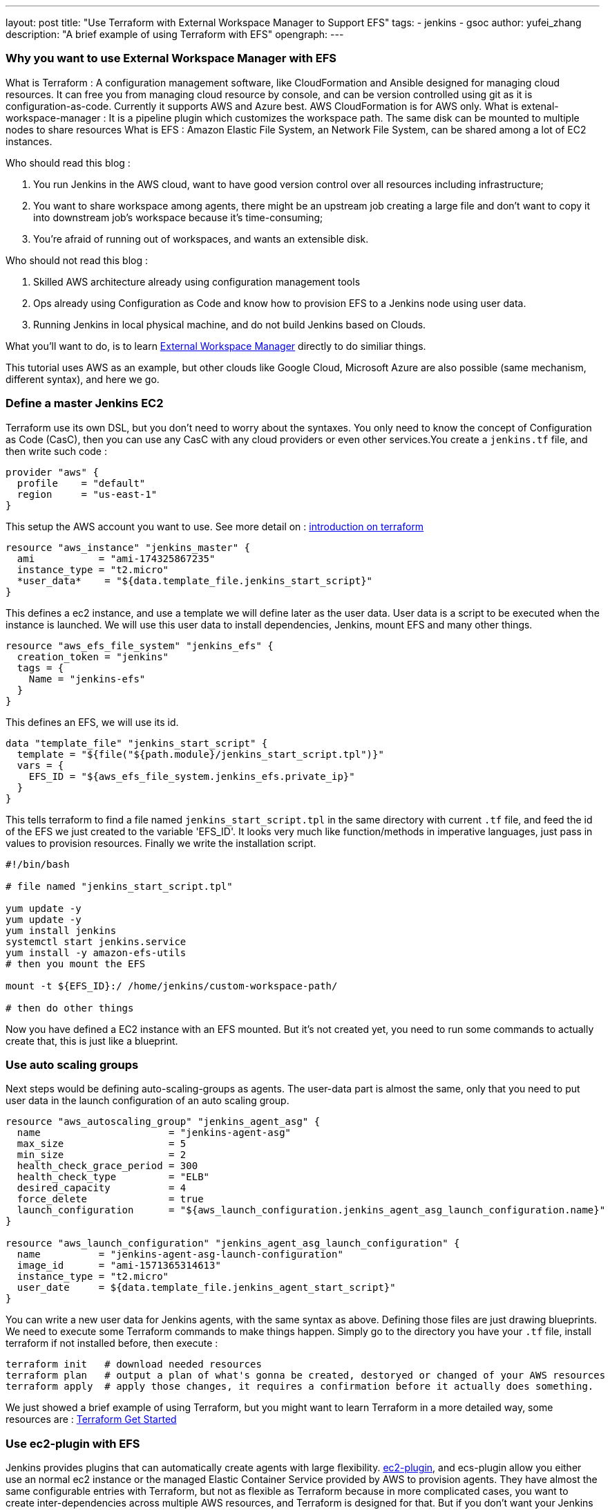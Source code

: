 ---
layout: post
title: "Use Terraform with External Workspace Manager to Support EFS"
tags:
- jenkins
- gsoc
author: yufei_zhang
description: "A brief example of using Terraform with EFS"
opengraph:
---

=== Why you want to use External Workspace Manager with EFS

What is Terraform : A configuration management software, like CloudFormation and Ansible designed for managing cloud resources. It can free you from managing cloud resource by console, and can be version controlled using git as it is configuration-as-code. Currently it supports AWS and Azure best. AWS CloudFormation is for AWS only.
What is extenal-workspace-manager : It is a pipeline plugin which customizes the workspace path. The same disk can be mounted to multiple nodes to share resources
What is EFS : Amazon Elastic File System, an Network File System, can be shared among a lot of EC2 instances.

Who should read this blog :

. You run Jenkins in the AWS cloud, want to have good version control over all resources including infrastructure; 
. You want to share workspace among agents, there might be an upstream job creating a large file and don't want to copy it into downstream job's workspace because it's time-consuming; 
. You're afraid of running out of workspaces, and wants an extensible disk.

Who should not read this blog : 

. Skilled AWS architecture already using configuration management tools
. Ops already using Configuration as Code and know how to provision EFS to a Jenkins node using user data.
. Running Jenkins in local physical machine, and do not build Jenkins based on Clouds.

What you'll want to do, is to learn link:https://github.com/jenkinsci/external-workspace-manager-plugin[External Workspace Manager] directly to do similiar things.

This tutorial uses AWS as an example, but other clouds like Google Cloud, Microsoft Azure are also possible (same mechanism, different syntax), and here we go.

=== Define a master Jenkins EC2

Terraform use its own DSL, but you don't need to worry about the syntaxes. You only need to know the concept of Configuration as Code (CasC), then you can use any CasC with any cloud providers or even other services.You create a `jenkins.tf` file, and then write such code :

```
provider "aws" {
  profile    = "default"
  region     = "us-east-1"
}

```

This setup the AWS account you want to use. See more detail on : link:https://www.terraform.io/intro/index.html[introduction on terraform]

```
resource "aws_instance" "jenkins_master" {
  ami           = "ami-174325867235"
  instance_type = "t2.micro"
  *user_data*    = "${data.template_file.jenkins_start_script}"
}
```

This defines a ec2 instance, and use a template we will define later as the user data. User data is a script to be executed when the instance is launched. We will use this user data to install dependencies, Jenkins, mount EFS and many other things.

```
resource "aws_efs_file_system" "jenkins_efs" {
  creation_token = "jenkins"
  tags = {
    Name = "jenkins-efs"
  }
}
```

This defines an EFS, we will use its id.

```
data "template_file" "jenkins_start_script" {
  template = "${file("${path.module}/jenkins_start_script.tpl")}"
  vars = {
    EFS_ID = "${aws_efs_file_system.jenkins_efs.private_ip}"
  }
}
```

This tells terraform to find a file named `jenkins_start_script.tpl` in the same directory with current `.tf` file, and feed the id of the EFS we just created to the variable 'EFS_ID'. It looks very much like function/methods in imperative languages, just pass in values to provision resources.
Finally we write the installation script.

```
#!/bin/bash

# file named "jenkins_start_script.tpl"

yum update -y
yum update -y
yum install jenkins
systemctl start jenkins.service
yum install -y amazon-efs-utils
# then you mount the EFS

mount -t ${EFS_ID}:/ /home/jenkins/custom-workspace-path/

# then do other things
```

Now you have defined a EC2 instance with an EFS mounted. But it's not created yet, you need to run some commands to actually create that, this is just like a blueprint.

=== Use auto scaling groups

Next steps would be defining auto-scaling-groups as agents. The user-data part is almost the same, only that you need to put user data in the launch configuration of an auto scaling group.

```
resource "aws_autoscaling_group" "jenkins_agent_asg" {
  name                      = "jenkins-agent-asg"
  max_size                  = 5
  min_size                  = 2
  health_check_grace_period = 300
  health_check_type         = "ELB"
  desired_capacity          = 4
  force_delete              = true
  launch_configuration      = "${aws_launch_configuration.jenkins_agent_asg_launch_configuration.name}"
}

resource "aws_launch_configuration" "jenkins_agent_asg_launch_configuration" {
  name          = "jenkins-agent-asg-launch-configuration"
  image_id      = "ami-1571365314613"
  instance_type = "t2.micro"
  user_date     = ${data.template_file.jenkins_agent_start_script}"
}
```

You can write a new user data for Jenkins agents, with the same syntax as above. Defining those files are just drawing blueprints. We need to execute some Terraform commands to make things happen. Simply go to the directory you have your `.tf` file, install terraform if not installed before,  then execute : 

```
terraform init   # download needed resources
terraform plan   # output a plan of what's gonna be created, destoryed or changed of your AWS resources
terraform apply  # apply those changes, it requires a confirmation before it actually does something.
```

We just showed a brief example of using Terraform, but you might want to learn Terraform in a more detailed way, some resources are :
link:https://www.terraform.io/intro/index.html[Terraform Get Started]

=== Use ec2-plugin with EFS

Jenkins provides plugins that can automatically create agents with large flexibility. link:https://github.com/jenkinsci/ec2-plugin[ec2-plugin], and ecs-plugin allow you either use an normal ec2 instance or the managed Elastic Container Service provided by AWS to provision agents. They have almost the same configurable entries with Terraform, but not as flexible as Terraform because in more complicated cases, you want to create inter-dependencies across multiple AWS resources, and Terraform is designed for that. But if you don't want your Jenkins be too complex, those plugins would be perfect choice for you to automate nodes.

=== Jenkins Configuration as Code

Some large scale Jenkins cluster maintainers would complain it is hard to manage so many Jenkins instances. If any changes being made, one must go to Jenkins web UI page to click buttons. That would be a nightmare if you don't take it seriously, and require very high skill of keeping those configurations up-to-date. Now Jenkins community have realized that CasC has an important role in modern Ops world. By using CasC you can version control your infrastructure, and is extremely convenient if you want to migrate your environments. Recently our community has been working on Jenkins configuration as code. If you install link:https://github.com/jenkinsci/configuration-as-code-plugin[configuration-as-code] plugin, you can write all your configurations into a file and feed it to Jenkins. This means, one day you can manage your Jenkins cluster easily without using any third-party tools.

